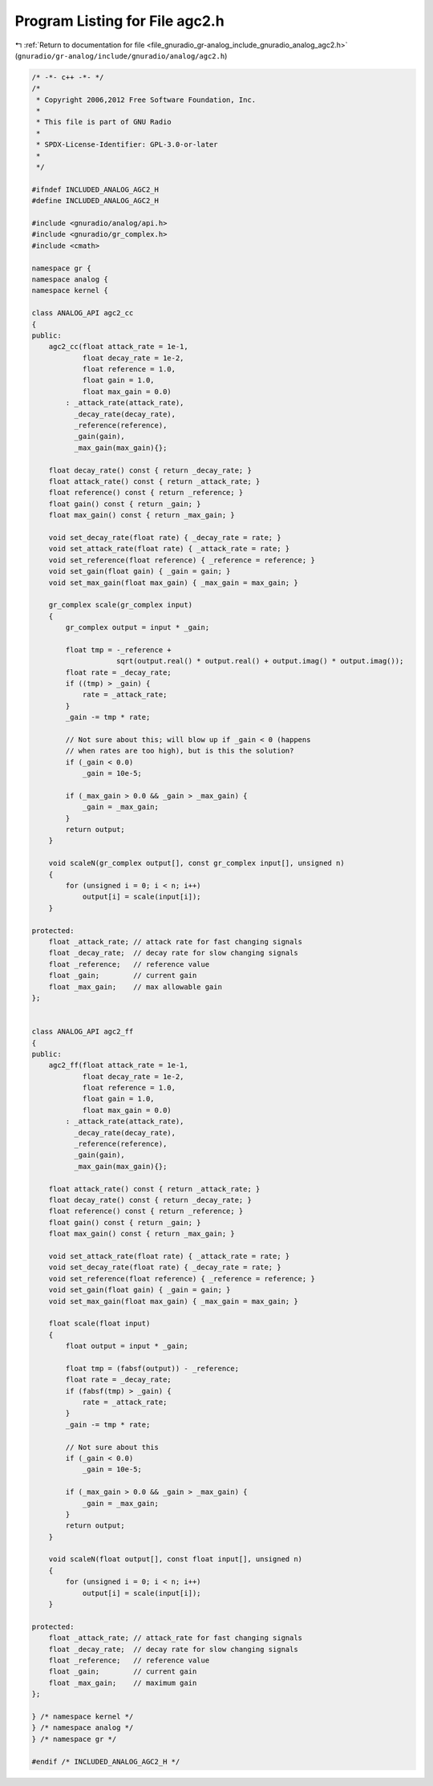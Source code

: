 
.. _program_listing_file_gnuradio_gr-analog_include_gnuradio_analog_agc2.h:

Program Listing for File agc2.h
===============================

|exhale_lsh| :ref:`Return to documentation for file <file_gnuradio_gr-analog_include_gnuradio_analog_agc2.h>` (``gnuradio/gr-analog/include/gnuradio/analog/agc2.h``)

.. |exhale_lsh| unicode:: U+021B0 .. UPWARDS ARROW WITH TIP LEFTWARDS

.. code-block:: cpp

   /* -*- c++ -*- */
   /*
    * Copyright 2006,2012 Free Software Foundation, Inc.
    *
    * This file is part of GNU Radio
    *
    * SPDX-License-Identifier: GPL-3.0-or-later
    *
    */
   
   #ifndef INCLUDED_ANALOG_AGC2_H
   #define INCLUDED_ANALOG_AGC2_H
   
   #include <gnuradio/analog/api.h>
   #include <gnuradio/gr_complex.h>
   #include <cmath>
   
   namespace gr {
   namespace analog {
   namespace kernel {
   
   class ANALOG_API agc2_cc
   {
   public:
       agc2_cc(float attack_rate = 1e-1,
               float decay_rate = 1e-2,
               float reference = 1.0,
               float gain = 1.0,
               float max_gain = 0.0)
           : _attack_rate(attack_rate),
             _decay_rate(decay_rate),
             _reference(reference),
             _gain(gain),
             _max_gain(max_gain){};
   
       float decay_rate() const { return _decay_rate; }
       float attack_rate() const { return _attack_rate; }
       float reference() const { return _reference; }
       float gain() const { return _gain; }
       float max_gain() const { return _max_gain; }
   
       void set_decay_rate(float rate) { _decay_rate = rate; }
       void set_attack_rate(float rate) { _attack_rate = rate; }
       void set_reference(float reference) { _reference = reference; }
       void set_gain(float gain) { _gain = gain; }
       void set_max_gain(float max_gain) { _max_gain = max_gain; }
   
       gr_complex scale(gr_complex input)
       {
           gr_complex output = input * _gain;
   
           float tmp = -_reference +
                       sqrt(output.real() * output.real() + output.imag() * output.imag());
           float rate = _decay_rate;
           if ((tmp) > _gain) {
               rate = _attack_rate;
           }
           _gain -= tmp * rate;
   
           // Not sure about this; will blow up if _gain < 0 (happens
           // when rates are too high), but is this the solution?
           if (_gain < 0.0)
               _gain = 10e-5;
   
           if (_max_gain > 0.0 && _gain > _max_gain) {
               _gain = _max_gain;
           }
           return output;
       }
   
       void scaleN(gr_complex output[], const gr_complex input[], unsigned n)
       {
           for (unsigned i = 0; i < n; i++)
               output[i] = scale(input[i]);
       }
   
   protected:
       float _attack_rate; // attack rate for fast changing signals
       float _decay_rate;  // decay rate for slow changing signals
       float _reference;   // reference value
       float _gain;        // current gain
       float _max_gain;    // max allowable gain
   };
   
   
   class ANALOG_API agc2_ff
   {
   public:
       agc2_ff(float attack_rate = 1e-1,
               float decay_rate = 1e-2,
               float reference = 1.0,
               float gain = 1.0,
               float max_gain = 0.0)
           : _attack_rate(attack_rate),
             _decay_rate(decay_rate),
             _reference(reference),
             _gain(gain),
             _max_gain(max_gain){};
   
       float attack_rate() const { return _attack_rate; }
       float decay_rate() const { return _decay_rate; }
       float reference() const { return _reference; }
       float gain() const { return _gain; }
       float max_gain() const { return _max_gain; }
   
       void set_attack_rate(float rate) { _attack_rate = rate; }
       void set_decay_rate(float rate) { _decay_rate = rate; }
       void set_reference(float reference) { _reference = reference; }
       void set_gain(float gain) { _gain = gain; }
       void set_max_gain(float max_gain) { _max_gain = max_gain; }
   
       float scale(float input)
       {
           float output = input * _gain;
   
           float tmp = (fabsf(output)) - _reference;
           float rate = _decay_rate;
           if (fabsf(tmp) > _gain) {
               rate = _attack_rate;
           }
           _gain -= tmp * rate;
   
           // Not sure about this
           if (_gain < 0.0)
               _gain = 10e-5;
   
           if (_max_gain > 0.0 && _gain > _max_gain) {
               _gain = _max_gain;
           }
           return output;
       }
   
       void scaleN(float output[], const float input[], unsigned n)
       {
           for (unsigned i = 0; i < n; i++)
               output[i] = scale(input[i]);
       }
   
   protected:
       float _attack_rate; // attack_rate for fast changing signals
       float _decay_rate;  // decay rate for slow changing signals
       float _reference;   // reference value
       float _gain;        // current gain
       float _max_gain;    // maximum gain
   };
   
   } /* namespace kernel */
   } /* namespace analog */
   } /* namespace gr */
   
   #endif /* INCLUDED_ANALOG_AGC2_H */
